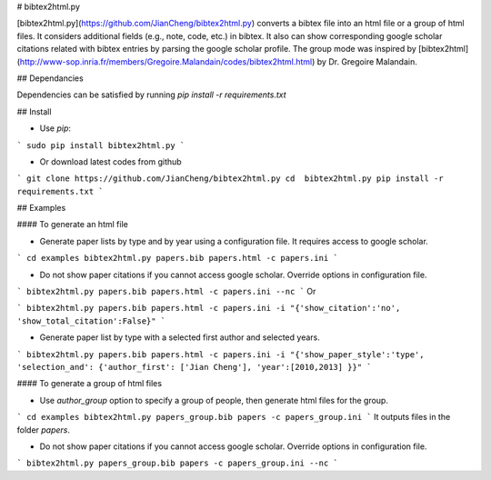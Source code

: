 

# bibtex2html.py

[bibtex2html.py](https://github.com/JianCheng/bibtex2html.py) converts a bibtex file into an html file or a group of html files.
It considers additional fields (e.g., note, code, etc.) in bibtex. 
It also can show corresponding google scholar citations related with bibtex entries by parsing the google scholar profile. 
The group mode was inspired by [bibtex2html](http://www-sop.inria.fr/members/Gregoire.Malandain/codes/bibtex2html.html) by Dr. Gregoire Malandain. 


## Dependancies

Dependencies can be satisfied by running `pip install -r requirements.txt`


## Install 

* Use `pip`:

```
sudo pip install bibtex2html.py
```

* Or download latest codes from github

```
git clone https://github.com/JianCheng/bibtex2html.py
cd  bibtex2html.py
pip install -r requirements.txt
```


## Examples

#### To generate an html file 

* Generate paper lists by type and by year using a configuration file. It requires access to google scholar.

```
cd examples
bibtex2html.py papers.bib papers.html -c papers.ini 
```

* Do not show paper citations if you cannot access google scholar. Override options in configuration file.

```
bibtex2html.py papers.bib papers.html -c papers.ini --nc
```
Or

```
bibtex2html.py papers.bib papers.html -c papers.ini -i "{'show_citation':'no', 'show_total_citation':False}"
```


* Generate paper list by type with a selected first author and selected years.

```
bibtex2html.py papers.bib papers.html -c papers.ini -i "{'show_paper_style':'type', 'selection_and': {'author_first': ['Jian Cheng'], 'year':[2010,2013] }}"
```

#### To generate a group of html files

* Use `author_group` option to specify a group of people, then generate html files for the group.

```
cd examples
bibtex2html.py papers_group.bib papers -c papers_group.ini 
```
It outputs files in the folder `papers`.

* Do not show paper citations if you cannot access google scholar. Override options in configuration file.

```
bibtex2html.py papers_group.bib papers -c papers_group.ini --nc
```



